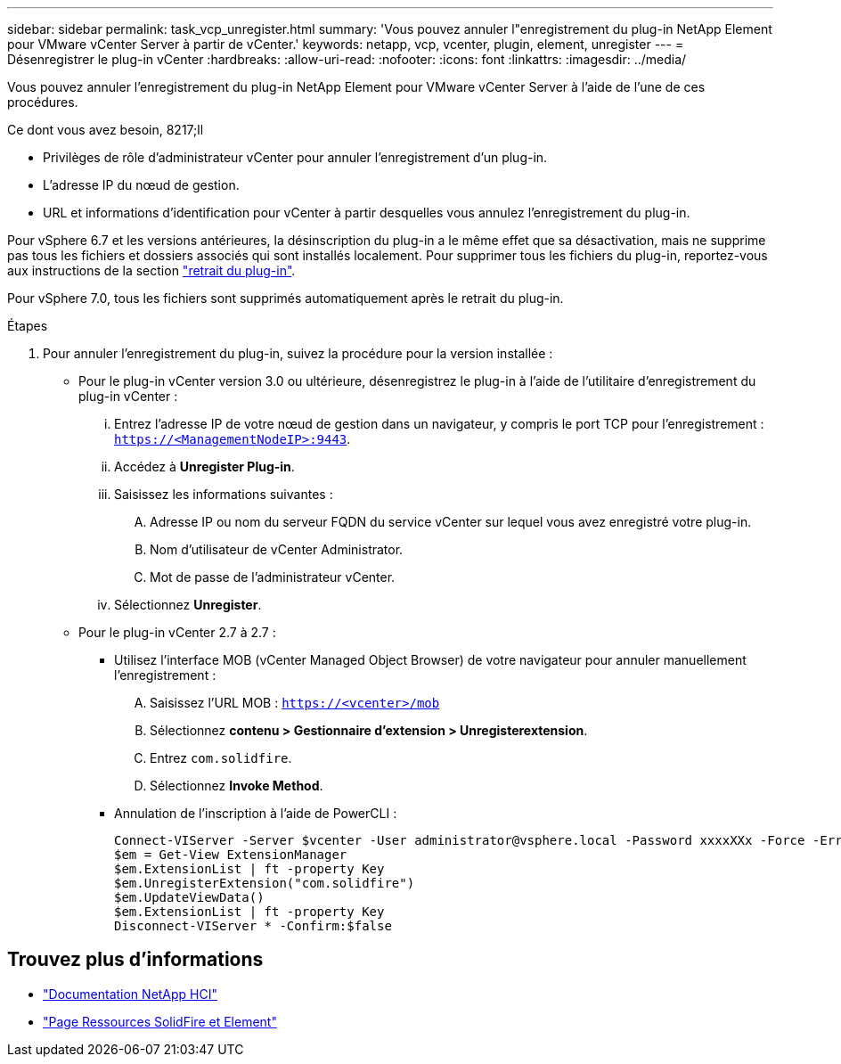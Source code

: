 ---
sidebar: sidebar 
permalink: task_vcp_unregister.html 
summary: 'Vous pouvez annuler l"enregistrement du plug-in NetApp Element pour VMware vCenter Server à partir de vCenter.' 
keywords: netapp, vcp, vcenter, plugin, element, unregister 
---
= Désenregistrer le plug-in vCenter
:hardbreaks:
:allow-uri-read: 
:nofooter: 
:icons: font
:linkattrs: 
:imagesdir: ../media/


[role="lead"]
Vous pouvez annuler l'enregistrement du plug-in NetApp Element pour VMware vCenter Server à l'aide de l'une de ces procédures.

.Ce dont vous avez besoin, 8217;ll
* Privilèges de rôle d'administrateur vCenter pour annuler l'enregistrement d'un plug-in.
* L'adresse IP du nœud de gestion.
* URL et informations d'identification pour vCenter à partir desquelles vous annulez l'enregistrement du plug-in.


Pour vSphere 6.7 et les versions antérieures, la désinscription du plug-in a le même effet que sa désactivation, mais ne supprime pas tous les fichiers et dossiers associés qui sont installés localement. Pour supprimer tous les fichiers du plug-in, reportez-vous aux instructions de la section link:task_vcp_remove.html["retrait du plug-in"].

Pour vSphere 7.0, tous les fichiers sont supprimés automatiquement après le retrait du plug-in.

.Étapes
. Pour annuler l'enregistrement du plug-in, suivez la procédure pour la version installée :
+
** Pour le plug-in vCenter version 3.0 ou ultérieure, désenregistrez le plug-in à l'aide de l'utilitaire d'enregistrement du plug-in vCenter :
+
... Entrez l'adresse IP de votre nœud de gestion dans un navigateur, y compris le port TCP pour l'enregistrement : `https://<ManagementNodeIP>:9443`.
... Accédez à *Unregister Plug-in*.
... Saisissez les informations suivantes :
+
.... Adresse IP ou nom du serveur FQDN du service vCenter sur lequel vous avez enregistré votre plug-in.
.... Nom d'utilisateur de vCenter Administrator.
.... Mot de passe de l'administrateur vCenter.


... Sélectionnez *Unregister*.


** Pour le plug-in vCenter 2.7 à 2.7 :
+
*** Utilisez l'interface MOB (vCenter Managed Object Browser) de votre navigateur pour annuler manuellement l'enregistrement :
+
.... Saisissez l'URL MOB : `https://<vcenter>/mob`
.... Sélectionnez *contenu > Gestionnaire d'extension > Unregisterextension*.
.... Entrez `com.solidfire`.
.... Sélectionnez *Invoke Method*.


*** Annulation de l'inscription à l'aide de PowerCLI :
+
[listing]
----
Connect-VIServer -Server $vcenter -User administrator@vsphere.local -Password xxxxXXx -Force -ErrorAction Stop -SaveCredentials
$em = Get-View ExtensionManager
$em.ExtensionList | ft -property Key
$em.UnregisterExtension("com.solidfire")
$em.UpdateViewData()
$em.ExtensionList | ft -property Key
Disconnect-VIServer * -Confirm:$false
----








== Trouvez plus d'informations

* https://docs.netapp.com/us-en/hci/index.html["Documentation NetApp HCI"^]
* https://www.netapp.com/data-storage/solidfire/documentation["Page Ressources SolidFire et Element"^]

